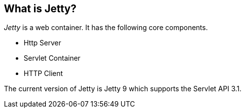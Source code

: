 [[jettyoverview]]
== What is Jetty?

_Jetty_ is a web container. 
It has the following core components.

* Http Server   
* Servlet Container
* HTTP Client 

The current version of Jetty is Jetty 9 which supports the Servlet API 3.1.


